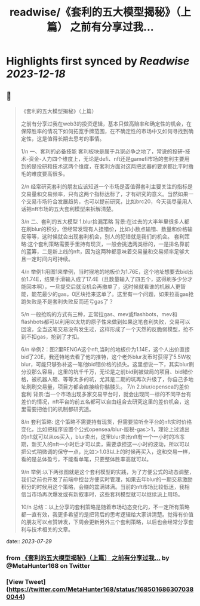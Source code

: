 :PROPERTIES:
:title: readwise/《套利的五大模型揭秘》（上篇） 之前有分享过我...
:END:

:PROPERTIES:
:author: [[MetaHunter168 on Twitter]]
:full-title: "《套利的五大模型揭秘》（上篇） 之前有分享过我..."
:category: [[tweets]]
:url: https://twitter.com/MetaHunter168/status/1685016863070380044
:image-url: https://pbs.twimg.com/profile_images/1452926589495173127/_BdMNLsz.jpg
:END:

* Highlights first synced by [[Readwise]] [[2023-12-18]]
** 📌
#+BEGIN_QUOTE
《套利的五大模型揭秘》（上篇）

之前有分享过我在web3的投资逻辑，基本只做高赔率和确定性的机会，在保障胜率的情况下如何拓宽手牌范围，在不确定性的市场中又如何寻找到确定性，这是值得长期去思考的事情。

1/n
一、套利的必备技能
套利板块是属于兵家必争之地了，常说的投研-技术-资金-人力四个维度上，无论是defi、nft还是gamefi市场的套利主要用到的是投研和技术这两个维度，在套利方面对这两把武器的要求都比平时撸毛的难度要高很多。

2/n
经常研究套利的朋友应该知道一个市场是否值得套利主要关注的指标是交易量和交易频率，只有这两个指标达标了，才有研究的意义。当然如果一个交易市场符合发展趋势，也可以提前研究，比如brc20，今天我尽量用人话把nft市场的五大套利模型来拆解清楚。

3/n
二、套利的五大模型
1.blur捡漏策略
背景:在过去的大半年里很多人都在刷blur的积分，但经常发现有人挂错价，比如小数点输错、数量和价格输反等等，这时候就会出现套利机会，别人的犯错就是我们的机会。
套利策略:这个套利策略需要手里持有现货，一般会挑选两类标的，一是排名靠前的蓝筹，二是新上线的nft，因为这两种都意味着交易量和交易频率足够大且一定时间内可持续。

4/n
举例1:用图1来举例，当时猴地的地板价为1.76E，这个地址想要去bid出价1.74E，结果手滑输入成了17.4E（且数量输入了四五个，这得刷多少分才能回本啊），一旦提交后就没机会再撤单了，这时候就看谁的机器人更智能，能花最少的gas，0区块抢来这单了。这里有一个问题，如果拉高gas抢跑失败是不是套利失败反而还亏gas了？

5/n
一般抢购的方式有三种，正常拉gas、mev或flashbots，mev和flashbots都可以利用以太坊的原子性来做到如果这笔套利失败，交易可以回滚，全当这笔交易没有发生过，这样形成了一个天然的反脆弱模型，抢不到不扣gas，抢到了才扣。

6/n
举例2：图2里RENGA这个nft,当时的地板价为1.14E，这个人出价直接bid了20E，我还特地去看了他的推特，这个老外blur发币时获得了5.5W枚blur，可能只够弥补这一笔他bid错价格的损失。这里想说一下，其实blur刷分没那么容易，这里的坑千千万，无论是之前bid到被做局的项目、bid错价格，被机器人砸、等等太多的坑，尤其是二期的坑再次升级了，你自己多地址刷刷交易量，项目方都会直接给你骷髅头。
7/n
2.blur/opensea的差价套利
背景:当一个市场出现多家交易平台时，就会出现同一标的不同平台有差价的情况，nft平台的前五名都可以自由组合去研究这里的差价机会，这里需要把他们的机制都研究透。

8/n
套利策略:
这个策略不需要持有现货，但需要监听全平台的nft实时价格变化，比如把程序设置个公式opensea/blur-版税-gas＞1，理论上过滤出的nft就可以从os买入，blur卖出，这里blur卖出nft有一个一小时的冷冻期，新买入的nft一小时后才可以卖，需要承担这一小时的波动，所以可以把公式稍微调的保守一点，比如＞1.03以上的时候再买入，这和交易一样，看的是总体盈亏，不能看单笔，只要整体胜率高就可以。

9/n
举例:以下两张图就是这个套利模型的实践，为了方便公式的动态调整，我们之前也开发了前端中控台方便实时管理，如果去年blur的一期交易激励积分的时候用这个策略，会赚的盆满钵满。当前的nft市场比较低迷，我相信当市场再次爆发或有新叙事时，这些套利模型就可以继续派上用场。

10/n
总结：以上分享的套利策略是随着市场动态变化的，不一定所有策略都一直有效，我更多希望的是把背后的思考逻辑给大家讲清楚。觉得有价值的朋友可以点赞转发，下周会更新另外三个套利策略，以后也会经常分享套利与技术相关的文章。 
#+END_QUOTE
    date:: [[2023-07-29]]
*** from _《套利的五大模型揭秘》（上篇） 之前有分享过我..._ by @MetaHunter168 on Twitter
*** [View Tweet](https://twitter.com/MetaHunter168/status/1685016863070380044)